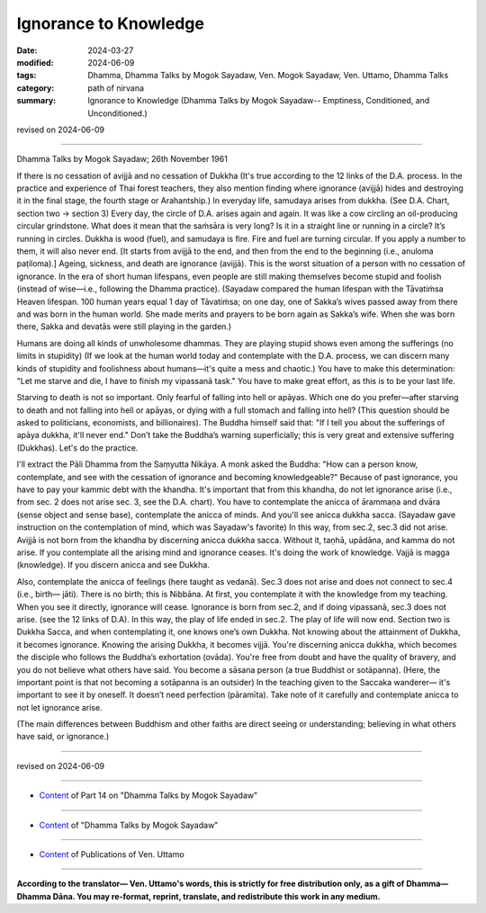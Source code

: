 ==========================================
Ignorance to Knowledge
==========================================

:date: 2024-03-27
:modified: 2024-06-09
:tags: Dhamma, Dhamma Talks by Mogok Sayadaw, Ven. Mogok Sayadaw, Ven. Uttamo, Dhamma Talks
:category: path of nirvana
:summary: Ignorance to Knowledge (Dhamma Talks by Mogok Sayadaw-- Emptiness, Conditioned, and Unconditioned.)

revised on 2024-06-09

------

Dhamma Talks by Mogok Sayadaw; 26th November 1961

If there is no cessation of avijjā and no cessation of Dukkha (It's true according to the 12 links of the D.A. process. In the practice and experience of Thai forest teachers, they also mention finding where ignorance (avijjā) hides and destroying it in the final stage, the fourth stage or Arahantship.) In everyday life, samudaya arises from dukkha. (See D.A. Chart, section two → section 3) Every day, the circle of D.A. arises again and again. It was like a cow circling an oil-producing circular grindstone. What does it mean that the saṁsāra is very long? Is it in a straight line or running in a circle? It’s running in circles. Dukkha is wood (fuel), and samudaya is fire. Fire and fuel are turning circular. If you apply a number to them, it will also never end. [It starts from avijjā to the end, and then from the end to the beginning (i.e., anuloma paṭiloma).] Ageing, sickness, and death are ignorance (avijjā). This is the worst situation of a person with no cessation of ignorance. In the era of short human lifespans, even people are still making themselves become stupid and foolish (instead of wise—i.e., following the Dhamma practice). (Sayadaw compared the human lifespan with the Tāvatiṁsa Heaven lifespan. 100 human years equal 1 day of Tāvatiṁsa; on one day, one of Sakka’s wives passed away from there and was born in the human world. She made merits and prayers to be born again as Sakka’s wife. When she was born there, Sakka and devatās were still playing in the garden.)

Humans are doing all kinds of unwholesome dhammas. They are playing stupid shows even among the sufferings (no limits in stupidity) (If we look at the human world today and contemplate with the D.A. process, we can discern many kinds of stupidity and foolishness about humans—it's quite a mess and chaotic.) You have to make this determination: "Let me starve and die, I have to finish my vipassanā task." You have to make great effort, as this is to be your last life.

Starving to death is not so important. Only fearful of falling into hell or apāyas. Which one do you prefer—after starving to death and not falling into hell or apāyas, or dying with a full stomach and falling into hell? (This question should be asked to politicians, economists, and billionaires). The Buddha himself said that: "If I tell you about the sufferings of apāya dukkha, it'll never end." Don’t take the Buddha’s warning superficially; this is very great and extensive suffering (Dukkhas). Let's do the practice.

I'll extract the Pāli Dhamma from the Saṃyutta Nikāya. A monk asked the Buddha: "How can a person know, contemplate, and see with the cessation of ignorance and becoming knowledgeable?" Because of past ignorance, you have to pay your kammic debt with the khandha. It's important that from this khandha, do not let ignorance arise (i.e., from sec. 2 does not arise sec. 3, see the D.A. chart). You have to contemplate the anicca of ārammaṇa and dvāra (sense object and sense base), contemplate the anicca of minds. And you'll see anicca dukkha sacca. (Sayadaw gave instruction on the contemplation of mind, which was Sayadaw's favorite) In this way, from sec.2, sec.3 did not arise. Avijjā is not born from the khandha by discerning anicca dukkha sacca. Without it, taṇhā, upādāna, and kamma do not arise. If you contemplate all the arising mind and ignorance ceases. It's doing the work of knowledge. Vajjā is magga (knowledge). If you discern anicca and see Dukkha.

Also, contemplate the anicca of feelings (here taught as vedanā). Sec.3 does not arise and does not connect to sec.4 (i.e., birth— jāti). There is no birth; this is Nibbāna. At first, you contemplate it with the knowledge from my teaching. When you see it directly, ignorance will cease. Ignorance is born from sec.2, and if doing vipassanā, sec.3 does not arise. (see the 12 links of D.A). In this way, the play of life ended in sec.2. The play of life will now end. Section two is Dukkha Sacca, and when contemplating it, one knows one’s own Dukkha. Not knowing about the attainment of Dukkha, it becomes ignorance. Knowing the arising Dukkha, it becomes vijjā. You're discerning anicca dukkha, which becomes the disciple who follows the Buddha’s exhortation (ovāda). You're free from doubt and have the quality of bravery, and you do not believe what others have said. You become a sāsana person (a true Buddhist or sotāpanna). (Here, the important point is that not becoming a sotāpanna is an outsider) In the teaching given to the Saccaka wanderer— it's important to see it by oneself. It doesn’t need perfection (pāramīta). Take note of it carefully and contemplate anicca to not let ignorance arise.

(The main differences between Buddhism and other faiths are direct seeing or understanding; believing in what others have said, or ignorance.)

------

revised on 2024-06-09

------

- `Content <{filename}pt14-content-of-part14%zh.rst>`__ of Part 14 on "Dhamma Talks by Mogok Sayadaw"

------

- `Content <{filename}content-of-dhamma-talks-by-mogok-sayadaw%zh.rst>`__ of "Dhamma Talks by Mogok Sayadaw"

------

- `Content <{filename}../publication-of-ven-uttamo%zh.rst>`__ of Publications of Ven. Uttamo

------

**According to the translator— Ven. Uttamo's words, this is strictly for free distribution only, as a gift of Dhamma—Dhamma Dāna. You may re-format, reprint, translate, and redistribute this work in any medium.**

..
  06-09 rev. proofread by bhante Uttamo
  2024-03-27 create rst